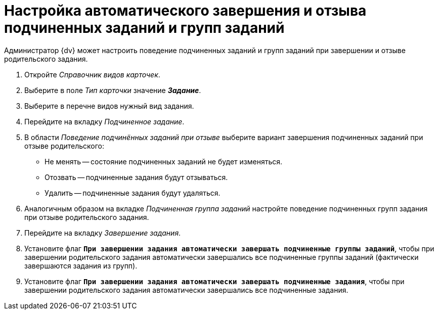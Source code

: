 = Настройка автоматического завершения и отзыва подчиненных заданий и групп заданий

Администратор {dv} может настроить поведение подчиненных заданий и групп заданий при завершении и отзыве родительского задания.

. Откройте _Справочник видов карточек_.
. Выберите в поле _Тип карточки_ значение *_Задание_*.
. Выберите в перечне видов нужный вид задания.
. Перейдите на вкладку _Подчиненное задание_.
. В области _Поведение подчинённых заданий при отзыве_ выберите вариант завершения подчиненных заданий при отзыве родительского:
+
* Не менять -- состояние подчиненных заданий не будет изменяться.
* Отозвать -- подчиненные задания будут отзываться.
* Удалить -- подчиненные задания будут удаляться.
+
. Аналогичным образом на вкладке _Подчиненная группа заданий_ настройте поведение подчиненных групп задания при отзыве родительского задания.
. Перейдите на вкладку _Завершение задания_.
. Установите флаг `*При завершении задания автоматически завершать подчиненные группы заданий*`, чтобы при завершении родительского задания автоматически завершались все подчиненные группы заданий (фактически завершаются задания из групп).
. Установите флаг `*При завершении задания автоматически завершать подчиненные задания*`, чтобы при завершении родительского задания автоматически завершались все подчиненные задания.

